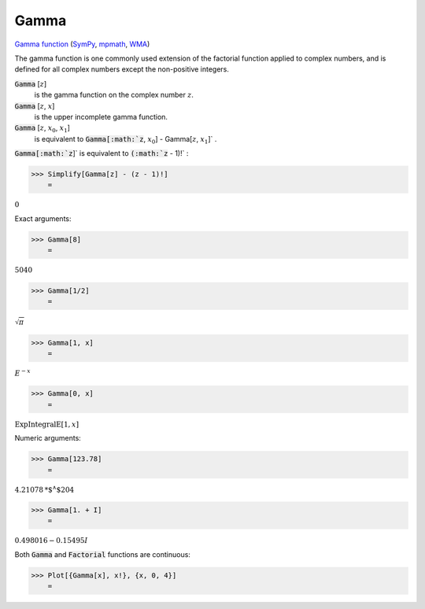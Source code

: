 Gamma
=====

`Gamma function <https://en.wikipedia.org/wiki/Gamma_function>`_ (`SymPy <https://docs.sympy.org/latest/modules/functions/special.html#module-sympy.functions.special.gamma_functions>`_, `mpmath <https://mpmath.org/doc/current/functions/gamma.html#gamma>`_, `WMA <https://reference.wolfram.com/language/ref/Gamma.html>`_)

The gamma function is one commonly used extension of the factorial function     applied to complex numbers, and is defined for all complex numbers except     the non-positive integers.


:code:`Gamma` [:math:`z`]
    is the gamma function on the complex number :math:`z`.

:code:`Gamma` [:math:`z`, :math:`x`]
    is the upper incomplete gamma function.

:code:`Gamma` [:math:`z`, :math:`x_0`, :math:`x_1`]
    is equivalent to :code:`Gamma[:math:`z`, :math:`x_0`] - Gamma[:math:`z`, :math:`x_1`]` .





:code:`Gamma[:math:`z`]`  is equivalent to :code:`(:math:`z` - 1)!` :

>>> Simplify[Gamma[z] - (z - 1)!]
    =

:math:`0`



Exact arguments:

>>> Gamma[8]
    =

:math:`5040`


>>> Gamma[1/2]
    =

:math:`\sqrt{ \pi }`


>>> Gamma[1, x]
    =

:math:`E^{-x}`


>>> Gamma[0, x]
    =

:math:`\text{ExpIntegralE}\left[1,x\right]`



Numeric arguments:

>>> Gamma[123.78]
    =

:math:`4.21078\text{*${}^{\wedge}$}204`


>>> Gamma[1. + I]
    =

:math:`0.498016-0.15495 I`



Both :code:`Gamma`  and :code:`Factorial`  functions are continuous:

>>> Plot[{Gamma[x], x!}, {x, 0, 4}]
    =

.. image:: tmpeik0dyem.png
    :align: center



